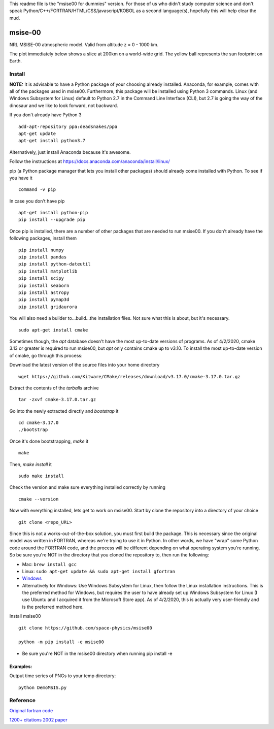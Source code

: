 This readme file is the "msise00 for dummies" version. For those of us who didn't study computer science and don't speak Python/C++/FORTRAN/HTML/CSS/javascript/KOBOL as a second language(s), hopefully this will help clear the mud.

==========
msise-00
==========
NRL MSISE-00 atmospheric model.  
Valid from altitude z = 0 - 1000 km.

The plot immediately below shows a slice at 200km on a world-wide grid.
The yellow ball represents the sun footprint on Earth.

.. image:: tests/msise00_demo.gif

Install
=======
**NOTE:** It is advisable to have a Python package of your choosing already installed. Anaconda, for example, comes with all of the packages used in msise00. Furthermore, this package will be installed using Python 3 commands. Linux (and Windows Subsystem for Linux) default to Python 2.7 in the Command Line Interface (CLI), but 2.7 is going the way of the dinosaur and we like to look forward, not backward.

If you don't already have Python 3 ::

    add-apt-repository ppa:deadsnakes/ppa
    apt-get update
    apt-get install python3.7

Alternatively, just install Anaconda because it's awesome.

Follow the instructions at https://docs.anaconda.com/anaconda/install/linux/



pip (a Python package manager that lets you install other packages) should already come installed with Python. To see if you have it ::

    command -v pip


In case you don't have pip ::

    apt-get install python-pip
    pip install --upgrade pip



Once pip is installed, there are a number of other packages that are needed to run msise00. If you don't already have the following packages, install them ::

    pip install numpy
    pip install pandas
    pip install python-dateutil
    pip install matplotlib
    pip install scipy
    pip install seaborn
    pip install astropy
    pip install pymap3d
    pip install gridaurora



You will also need a builder to...build...the installation files. Not sure what this is about, but it's necessary.  ::

    sudo apt-get install cmake

Sometimes though, the *apt* database doesn't have the most up-to-date versions of programs. As of 4/2/2020, cmake 3.13 or greater is required to run msise00, but *apt* only contains cmake up to v3.10. To install the most up-to-date version of cmake, go through this process:

Download the latest version of the source files into your home directory ::

    wget https://github.com/Kitware/CMake/releases/download/v3.17.0/cmake-3.17.0.tar.gz
    
Extract the contents of the *tarballs* archive ::

    tar -zxvf cmake-3.17.0.tar.gz

Go into the newly extracted directly and *bootstrap* it ::

    cd cmake-3.17.0
    ./bootstrap

Once it's done bootstrapping, *make* it ::

    make


Then, *make install* it ::

    sudo make install

Check the version and make sure everything installed correctly by running ::

    cmake --version
    



Now with everything installed, lets get to work on msise00. Start by clone the repository into a directory of your choice ::

    git clone <repo_URL>


Since this is not a works-out-of-the-box solution, you must first build the package. This is necessary since the original model was written in FORTRAN, whereas we're trying to use it in Python. In other words, we have "wrap" some Python code around the FORTRAN code, and the process will be different depending on what operating system you're running. So be sure you're NOT in the directory that you cloned the repository to, then run the following:

* Mac: ``brew install gcc``
* Linux: ``sudo apt-get update && sudo apt-get install gfortran``
* `Windows <https://www.scivision.co/windows-gcc-gfortran-cmake-make-install/>`_
* Alternatively for Windows: Use Windows Subsystem for Linux, then follow the Linux installation instructions. This is the preferred method for Windows, but requires the user to have already set up Windows Subsystem for Linux (I use Ubuntu and I acquired it from the Microsoft Store app). As of 4/2/2020, this is actually very user-friendly and is the preferred method here.



Install msise00 ::

    git clone https://github.com/space-physics/msise00

    python -m pip install -e msise00

* Be sure you're NOT in the msise00 directory when running pip install -e
  


 

Examples:
---------
Output time series of PNGs to your temp directory::

  python DemoMSIS.py

Reference
=========
`Original fortran code <http://nssdcftp.gsfc.nasa.gov/models/atmospheric/msis/nrlmsise00/>`_

`1200+ citations 2002 paper <http://onlinelibrary.wiley.com/doi/10.1029/2002JA009430/pdf>`_
